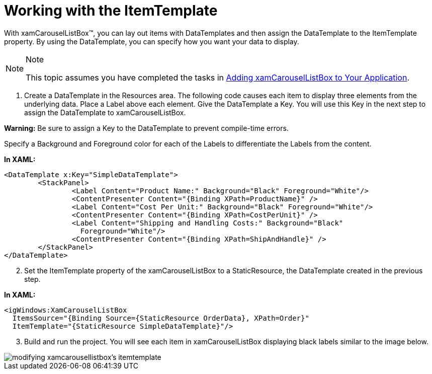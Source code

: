 ﻿////

|metadata|
{
    "name": "xamcarousellistbox-working-with-the-itemtemplate",
    "controlName": ["xamCarouselListBox"],
    "tags": ["Data Presentation","Editing","Templating"],
    "guid": "{1047D5DF-DFDC-4A58-B338-7F1A80FE456D}",  
    "buildFlags": [],
    "createdOn": "2012-01-30T19:39:52.0607653Z"
}
|metadata|
////

= Working with the ItemTemplate

With xamCarouselListBox™, you can lay out items with DataTemplates and then assign the DataTemplate to the ItemTemplate property. By using the DataTemplate, you can specify how you want your data to display.

.Note
[NOTE]
====
This topic assumes you have completed the tasks in link:xamcarousellistbox-getting-started-with-xamcarousellistbox.html[Adding xamCarouselListBox to Your Application].
====

[start=1]
. Create a DataTemplate in the Resources area. The following code causes each item to display three elements from the underlying data. Place a Label above each element. Give the DataTemplate a Key. You will use this Key in the next step to assign the DataTemplate to xamCarouselListBox.

*Warning:* Be sure to assign a Key to the DataTemplate to prevent compile-time errors.

Specify a Background and Foreground color for each of the Labels to differentiate the Labels from the content.

*In XAML:*

----
<DataTemplate x:Key="SimpleDataTemplate">
        <StackPanel>
                <Label Content="Product Name:" Background="Black" Foreground="White"/>
                <ContentPresenter Content="{Binding XPath=ProductName}" />
                <Label Content="Cost Per Unit:" Background="Black" Foreground="White"/>
                <ContentPresenter Content="{Binding XPath=CostPerUnit}" />
                <Label Content="Shipping and Handling Costs:" Background="Black" 
                  Foreground="White"/>
                <ContentPresenter Content="{Binding XPath=ShipAndHandle}" />
        </StackPanel>
</DataTemplate>
----

[start=2]
. Set the ItemTemplate property of the xamCarouselListBox to a StaticResource, the DataTemplate created in the previous step.

*In XAML:*

----
<igWindows:XamCarouselListBox 
  ItemsSource="{Binding Source={StaticResource OrderData}, XPath=Order}"
  ItemTemplate="{StaticResource SimpleDataTemplate}"/>
----

[start=3]
. Build and run the project. You will see each item in xamCarouselListBox displaying black labels similar to the image below.

image::images/xamCarouselListBox_Working_with_the_ItemTemplate_01.png[modifying xamcarousellistbox's itemtemplate]
